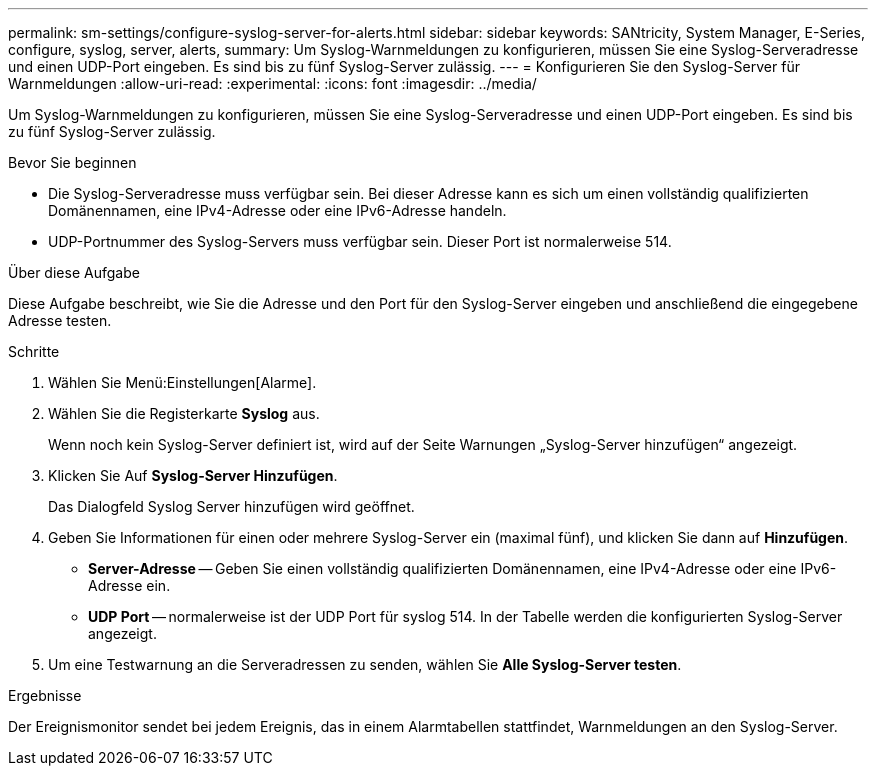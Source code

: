 ---
permalink: sm-settings/configure-syslog-server-for-alerts.html 
sidebar: sidebar 
keywords: SANtricity, System Manager, E-Series, configure, syslog, server, alerts, 
summary: Um Syslog-Warnmeldungen zu konfigurieren, müssen Sie eine Syslog-Serveradresse und einen UDP-Port eingeben. Es sind bis zu fünf Syslog-Server zulässig. 
---
= Konfigurieren Sie den Syslog-Server für Warnmeldungen
:allow-uri-read: 
:experimental: 
:icons: font
:imagesdir: ../media/


[role="lead"]
Um Syslog-Warnmeldungen zu konfigurieren, müssen Sie eine Syslog-Serveradresse und einen UDP-Port eingeben. Es sind bis zu fünf Syslog-Server zulässig.

.Bevor Sie beginnen
* Die Syslog-Serveradresse muss verfügbar sein. Bei dieser Adresse kann es sich um einen vollständig qualifizierten Domänennamen, eine IPv4-Adresse oder eine IPv6-Adresse handeln.
* UDP-Portnummer des Syslog-Servers muss verfügbar sein. Dieser Port ist normalerweise 514.


.Über diese Aufgabe
Diese Aufgabe beschreibt, wie Sie die Adresse und den Port für den Syslog-Server eingeben und anschließend die eingegebene Adresse testen.

.Schritte
. Wählen Sie Menü:Einstellungen[Alarme].
. Wählen Sie die Registerkarte *Syslog* aus.
+
Wenn noch kein Syslog-Server definiert ist, wird auf der Seite Warnungen „Syslog-Server hinzufügen“ angezeigt.

. Klicken Sie Auf *Syslog-Server Hinzufügen*.
+
Das Dialogfeld Syslog Server hinzufügen wird geöffnet.

. Geben Sie Informationen für einen oder mehrere Syslog-Server ein (maximal fünf), und klicken Sie dann auf *Hinzufügen*.
+
** *Server-Adresse* -- Geben Sie einen vollständig qualifizierten Domänennamen, eine IPv4-Adresse oder eine IPv6-Adresse ein.
** *UDP Port* -- normalerweise ist der UDP Port für syslog 514.
In der Tabelle werden die konfigurierten Syslog-Server angezeigt.


. Um eine Testwarnung an die Serveradressen zu senden, wählen Sie *Alle Syslog-Server testen*.


.Ergebnisse
Der Ereignismonitor sendet bei jedem Ereignis, das in einem Alarmtabellen stattfindet, Warnmeldungen an den Syslog-Server.
